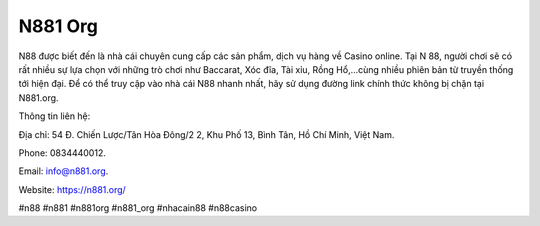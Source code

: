 N881 Org
===================================

N88 được biết đến là nhà cái chuyên cung cấp các sản phẩm, dịch vụ hàng về Casino online. Tại N 88, người chơi sẽ có rất nhiều sự lựa chọn với những trò chơi như Baccarat, Xóc đĩa, Tài xỉu, Rồng Hổ,...cùng nhiều phiên bản từ truyền thống tới hiện đại. Để có thể truy cập vào nhà cái N88 nhanh nhất, hãy sử dụng đường link chính thức không bị chặn tại N881.org.

Thông tin liên hệ:

Địa chỉ: 54 Đ. Chiến Lược/Tân Hòa Đông/2 2, Khu Phố 13, Bình Tân, Hồ Chí Minh, Việt Nam.

Phone: 0834440012.

Email: info@n881.org.

Website: https://n881.org/

#n88 #n881 #n881org #n881_org #nhacain88 #n88casino
